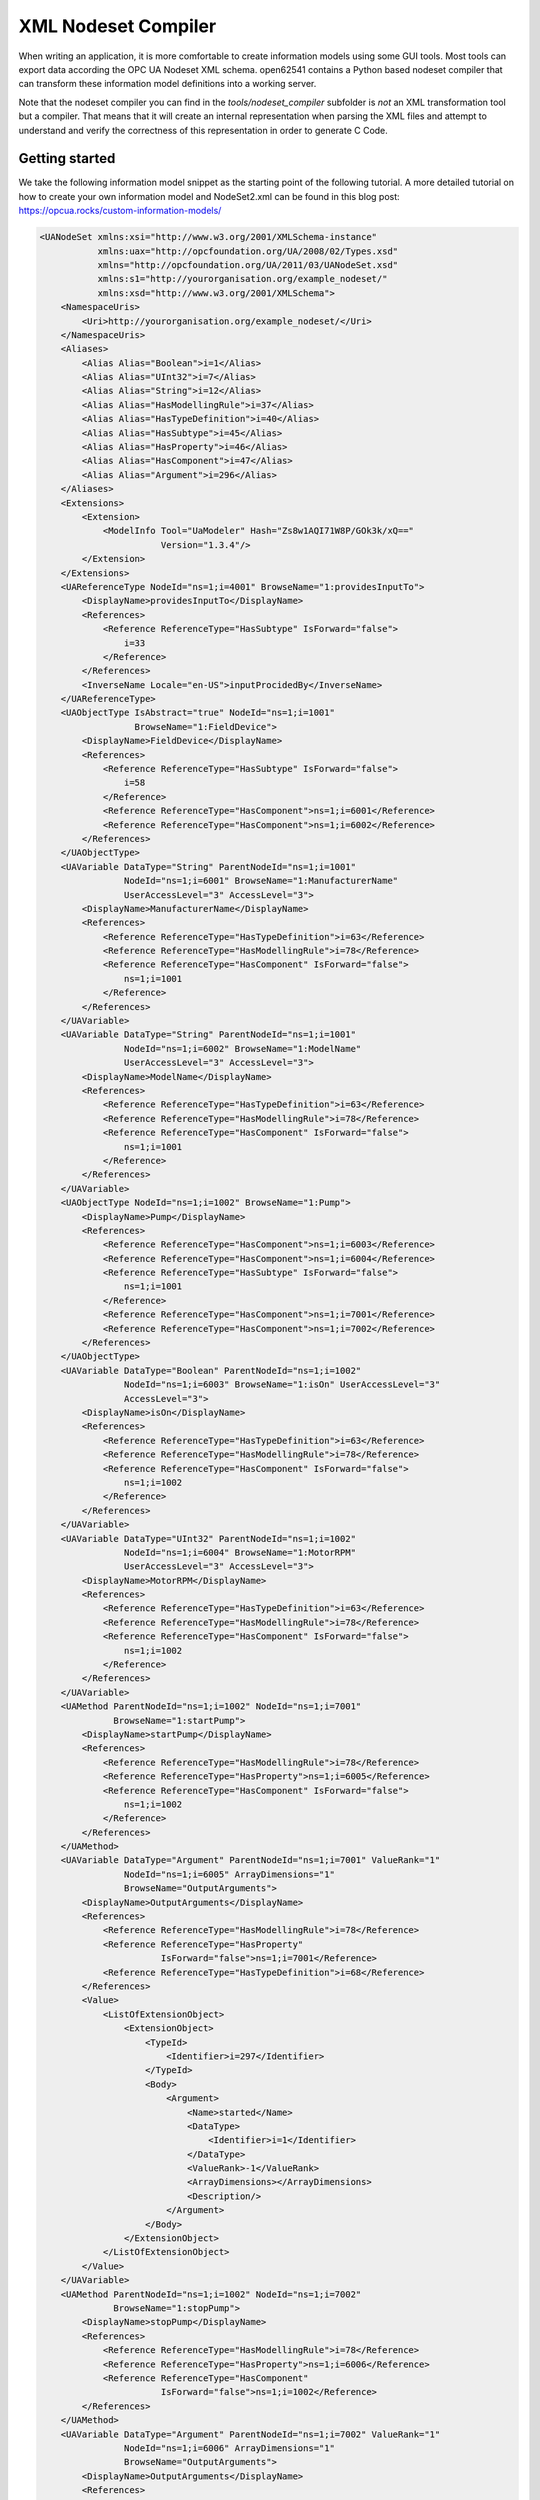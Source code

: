 XML Nodeset Compiler
--------------------

When writing an application, it is more comfortable to create information models using some GUI tools. Most tools can export data according the OPC UA Nodeset XML schema. open62541 contains a Python based nodeset compiler that can transform these information model definitions into a working server.

Note that the nodeset compiler you can find in the *tools/nodeset_compiler* subfolder is *not* an XML transformation tool but a compiler. That means that it will create an internal representation when parsing the XML files and attempt to understand and verify the correctness of this representation in order to generate C Code.

Getting started
...............

We take the following information model snippet as the starting point of the following tutorial. A more detailed tutorial on how to create your own information model and NodeSet2.xml can be found in this blog post: https://opcua.rocks/custom-information-models/

.. code-block:: xml

    <UANodeSet xmlns:xsi="http://www.w3.org/2001/XMLSchema-instance"
               xmlns:uax="http://opcfoundation.org/UA/2008/02/Types.xsd"
               xmlns="http://opcfoundation.org/UA/2011/03/UANodeSet.xsd"
               xmlns:s1="http://yourorganisation.org/example_nodeset/"
               xmlns:xsd="http://www.w3.org/2001/XMLSchema">
        <NamespaceUris>
            <Uri>http://yourorganisation.org/example_nodeset/</Uri>
        </NamespaceUris>
        <Aliases>
            <Alias Alias="Boolean">i=1</Alias>
            <Alias Alias="UInt32">i=7</Alias>
            <Alias Alias="String">i=12</Alias>
            <Alias Alias="HasModellingRule">i=37</Alias>
            <Alias Alias="HasTypeDefinition">i=40</Alias>
            <Alias Alias="HasSubtype">i=45</Alias>
            <Alias Alias="HasProperty">i=46</Alias>
            <Alias Alias="HasComponent">i=47</Alias>
            <Alias Alias="Argument">i=296</Alias>
        </Aliases>
        <Extensions>
            <Extension>
                <ModelInfo Tool="UaModeler" Hash="Zs8w1AQI71W8P/GOk3k/xQ=="
                           Version="1.3.4"/>
            </Extension>
        </Extensions>
        <UAReferenceType NodeId="ns=1;i=4001" BrowseName="1:providesInputTo">
            <DisplayName>providesInputTo</DisplayName>
            <References>
                <Reference ReferenceType="HasSubtype" IsForward="false">
                    i=33
                </Reference>
            </References>
            <InverseName Locale="en-US">inputProcidedBy</InverseName>
        </UAReferenceType>
        <UAObjectType IsAbstract="true" NodeId="ns=1;i=1001"
                      BrowseName="1:FieldDevice">
            <DisplayName>FieldDevice</DisplayName>
            <References>
                <Reference ReferenceType="HasSubtype" IsForward="false">
                    i=58
                </Reference>
                <Reference ReferenceType="HasComponent">ns=1;i=6001</Reference>
                <Reference ReferenceType="HasComponent">ns=1;i=6002</Reference>
            </References>
        </UAObjectType>
        <UAVariable DataType="String" ParentNodeId="ns=1;i=1001"
                    NodeId="ns=1;i=6001" BrowseName="1:ManufacturerName"
                    UserAccessLevel="3" AccessLevel="3">
            <DisplayName>ManufacturerName</DisplayName>
            <References>
                <Reference ReferenceType="HasTypeDefinition">i=63</Reference>
                <Reference ReferenceType="HasModellingRule">i=78</Reference>
                <Reference ReferenceType="HasComponent" IsForward="false">
                    ns=1;i=1001
                </Reference>
            </References>
        </UAVariable>
        <UAVariable DataType="String" ParentNodeId="ns=1;i=1001"
                    NodeId="ns=1;i=6002" BrowseName="1:ModelName"
                    UserAccessLevel="3" AccessLevel="3">
            <DisplayName>ModelName</DisplayName>
            <References>
                <Reference ReferenceType="HasTypeDefinition">i=63</Reference>
                <Reference ReferenceType="HasModellingRule">i=78</Reference>
                <Reference ReferenceType="HasComponent" IsForward="false">
                    ns=1;i=1001
                </Reference>
            </References>
        </UAVariable>
        <UAObjectType NodeId="ns=1;i=1002" BrowseName="1:Pump">
            <DisplayName>Pump</DisplayName>
            <References>
                <Reference ReferenceType="HasComponent">ns=1;i=6003</Reference>
                <Reference ReferenceType="HasComponent">ns=1;i=6004</Reference>
                <Reference ReferenceType="HasSubtype" IsForward="false">
                    ns=1;i=1001
                </Reference>
                <Reference ReferenceType="HasComponent">ns=1;i=7001</Reference>
                <Reference ReferenceType="HasComponent">ns=1;i=7002</Reference>
            </References>
        </UAObjectType>
        <UAVariable DataType="Boolean" ParentNodeId="ns=1;i=1002"
                    NodeId="ns=1;i=6003" BrowseName="1:isOn" UserAccessLevel="3"
                    AccessLevel="3">
            <DisplayName>isOn</DisplayName>
            <References>
                <Reference ReferenceType="HasTypeDefinition">i=63</Reference>
                <Reference ReferenceType="HasModellingRule">i=78</Reference>
                <Reference ReferenceType="HasComponent" IsForward="false">
                    ns=1;i=1002
                </Reference>
            </References>
        </UAVariable>
        <UAVariable DataType="UInt32" ParentNodeId="ns=1;i=1002"
                    NodeId="ns=1;i=6004" BrowseName="1:MotorRPM"
                    UserAccessLevel="3" AccessLevel="3">
            <DisplayName>MotorRPM</DisplayName>
            <References>
                <Reference ReferenceType="HasTypeDefinition">i=63</Reference>
                <Reference ReferenceType="HasModellingRule">i=78</Reference>
                <Reference ReferenceType="HasComponent" IsForward="false">
                    ns=1;i=1002
                </Reference>
            </References>
        </UAVariable>
        <UAMethod ParentNodeId="ns=1;i=1002" NodeId="ns=1;i=7001"
                  BrowseName="1:startPump">
            <DisplayName>startPump</DisplayName>
            <References>
                <Reference ReferenceType="HasModellingRule">i=78</Reference>
                <Reference ReferenceType="HasProperty">ns=1;i=6005</Reference>
                <Reference ReferenceType="HasComponent" IsForward="false">
                    ns=1;i=1002
                </Reference>
            </References>
        </UAMethod>
        <UAVariable DataType="Argument" ParentNodeId="ns=1;i=7001" ValueRank="1"
                    NodeId="ns=1;i=6005" ArrayDimensions="1"
                    BrowseName="OutputArguments">
            <DisplayName>OutputArguments</DisplayName>
            <References>
                <Reference ReferenceType="HasModellingRule">i=78</Reference>
                <Reference ReferenceType="HasProperty"
                           IsForward="false">ns=1;i=7001</Reference>
                <Reference ReferenceType="HasTypeDefinition">i=68</Reference>
            </References>
            <Value>
                <ListOfExtensionObject>
                    <ExtensionObject>
                        <TypeId>
                            <Identifier>i=297</Identifier>
                        </TypeId>
                        <Body>
                            <Argument>
                                <Name>started</Name>
                                <DataType>
                                    <Identifier>i=1</Identifier>
                                </DataType>
                                <ValueRank>-1</ValueRank>
                                <ArrayDimensions></ArrayDimensions>
                                <Description/>
                            </Argument>
                        </Body>
                    </ExtensionObject>
                </ListOfExtensionObject>
            </Value>
        </UAVariable>
        <UAMethod ParentNodeId="ns=1;i=1002" NodeId="ns=1;i=7002"
                  BrowseName="1:stopPump">
            <DisplayName>stopPump</DisplayName>
            <References>
                <Reference ReferenceType="HasModellingRule">i=78</Reference>
                <Reference ReferenceType="HasProperty">ns=1;i=6006</Reference>
                <Reference ReferenceType="HasComponent"
                           IsForward="false">ns=1;i=1002</Reference>
            </References>
        </UAMethod>
        <UAVariable DataType="Argument" ParentNodeId="ns=1;i=7002" ValueRank="1"
                    NodeId="ns=1;i=6006" ArrayDimensions="1"
                    BrowseName="OutputArguments">
            <DisplayName>OutputArguments</DisplayName>
            <References>
                <Reference ReferenceType="HasModellingRule">i=78</Reference>
                <Reference ReferenceType="HasProperty" IsForward="false">
                    ns=1;i=7002
                </Reference>
                <Reference ReferenceType="HasTypeDefinition">i=68</Reference>
            </References>
            <Value>
                <ListOfExtensionObject>
                    <ExtensionObject>
                        <TypeId>
                            <Identifier>i=297</Identifier>
                        </TypeId>
                        <Body>
                            <Argument>
                                <Name>stopped</Name>
                                <DataType>
                                    <Identifier>i=1</Identifier>
                                </DataType>
                                <ValueRank>-1</ValueRank>
                                <ArrayDimensions></ArrayDimensions>
                                <Description/>
                            </Argument>
                        </Body>
                    </ExtensionObject>
                </ListOfExtensionObject>
            </Value>
        </UAVariable>
    </UANodeSet>

Take the previous snippet and save it to a file ``myNS.xml``. To compile this nodeset into the corresponding C code, which can then be used by the open62541 stack, the nodeset compiler needs some arguments when you call it. The output of the help command gives you the following info:

.. code-block:: bash

    $ python ./nodeset_compiler.py -h
    usage: nodeset_compiler.py [-h] [-e <existingNodeSetXML>] [-x <nodeSetXML>]
                               [--internal-headers]
                               [-b <blacklistFile>] [-i <ignoreFile>]
                               [-t <typesArray>]
                               [-v]
                               <outputFile>

    positional arguments:
      <outputFile>          The path/basename for the <output file>.c and <output
                            file>.h files to be generated. This will also be the
                            function name used in the header and c-file.

    optional arguments:
      -h, --help            show this help message and exit
      -e <existingNodeSetXML>, --existing <existingNodeSetXML>
                            NodeSet XML files with nodes that are already present
                            on the server.
      -x <nodeSetXML>, --xml <nodeSetXML>
                            NodeSet XML files with nodes that shall be generated.
      --internal-headers    Include internal headers instead of amalgamated header
      -b <blacklistFile>, --blacklist <blacklistFile>
                            Loads a list of NodeIDs stored in blacklistFile (one
                            NodeID per line). Any of the nodeIds encountered in
                            this file will be removed from the nodeset prior to
                            compilation. Any references to these nodes will also
                            be removed
      -i <ignoreFile>, --ignore <ignoreFile>
                            Loads a list of NodeIDs stored in ignoreFile (one
                            NodeID per line). Any of the nodeIds encountered in
                            this file will be kept in the nodestore but not
                            printed in the generated code
      -t <typesArray>, --types-array <typesArray>
                            Types array for the given namespace. Can be used
                            mutliple times to define (in the same order as the
                            .xml files, first for --existing, then --xml) the type
                            arrays
      --max-string-length MAX_STRING_LENGTH
                            Maximum allowed length of a string literal. If longer,
                            it will be set to an empty string
      -v, --verbose         Make the script more verbose. Can be applied up to 4
                            times

So the resulting call looks like this:

.. code-block:: bash

    $ python ./nodeset_compiler.py --types-array=UA_TYPES --existing ../../deps/ua-nodeset/Schema/Opc.Ua.NodeSet2.xml --xml myNS.xml myNS

And the output of the command:

.. code-block:: bash

    INFO:__main__:Preprocessing (existing) ../../deps/ua-nodeset/Schema/Opc.Ua.NodeSet2.xml
    INFO:__main__:Preprocessing myNS.xml
    INFO:__main__:Generating Code
    INFO:__main__:NodeSet generation code successfully printed

The first argument ``--types-array=UA_TYPES`` defines the name of the global array in open62541 which contains the corresponding types used within the nodeset in ``NodeSet2.xml``. If you do not define your own datatypes, you can always use the ``UA_TYPES`` value. More on that later in this tutorial.
The next argument ``--existing ../../deps/ua-nodeset/Schema/Opc.Ua.NodeSet2.xml`` points to the XML definition of the standard-defined namespace 0 (NS0). Namespace 0 is assumed to be loaded beforehand and provides definitions for data type, reference types, and so. Since we reference nodes from NS0 in our myNS.xml we need to tell the nodeset compiler that it should also load that nodeset, but not compile it into the output.
Note that you may need to initialize the git submodule to get the ``deps/ua-nodeset`` folder (``git submodule update --init``) or download the full ``NodeSet2.xml`` manually.
The argument ``--xml myNS.xml`` points to the user-defined information model, whose nodes will be added to the abstract syntax tree. The script will then create the files ``myNS.c`` and ``myNS.h`` (indicated by the last argument ``myNS``) containing the C code necessary to instantiate those namespaces.

Although it is possible to run the compiler this way, it is highly discouraged. If you care to examine the CMakeLists.txt (examples/nodeset/CMakeLists.txt), you will find out that the file ``server_nodeset.xml`` is compiled using the following function::

    ua_generate_nodeset(
        NAME "example"
        FILE "${PROJECT_SOURCE_DIR}/examples/nodeset/server_nodeset.xml"
        DEPENDS_TYPES "UA_TYPES"
        DEPENDS_NS    "${UA_FILE_NS0}"
    )

If you look into the files generated by the nodeset compiler, you will see that it generated a method called ``extern UA_StatusCode myNS(UA_Server *server);``. You need to include the header and source file and then call the ``myNS(server)`` method right after creating the server instance with ``UA_Server_new``. This will automatically add all the nodes to the server and return ``UA_STATUSCODE_GOOD`` if there weren't any errors. Additionally you need to compile the open62541 stack with the full NS0 by setting ``UA_NAMESPACE_ZERO=FULL`` in CMake. Otherwise the stack uses a subset where many nodes are not included and thus adding a custom nodeset may fail.

This is how you can use the nodeset compiler to compile simple NodeSet XMLs to be used by the open62541 stack.

For your convenience and for simpler use we also provide a CMake function which simplifies the use of the ``ua_generate_datatypes`` and ``ua_generate_nodeset`` function even more.
It is highly recommended to use this function: ``ua_generate_nodeset_and_datatypes``. It uses some best practice settings and you only need to pass a name and the nodeset files.
Passing the .csv and .bsd files is optional and if not given, generating datatypes for that noteset will be skipped. You can also define dependencies between nodesets using the ``DEPENDS`` argument.

Here are some examples for the ``DI`` and ``PLCOpen`` nodesets::

    # Generate types and namespace for DI
    ua_generate_nodeset_and_datatypes(
        NAME "di"
        FILE_CSV "${UA_NODESET_DIR}/DI/Opc.Ua.Di.NodeIds.csv"
        FILE_BSD "${UA_NODESET_DIR}/DI/Opc.Ua.Di.Types.bsd"
        FILE_NS "${UA_NODESET_DIR}/DI/Opc.Ua.Di.NodeSet2.xml"
    )

    # generate PLCopen namespace which is using DI
    ua_generate_nodeset_and_datatypes(
        NAME "plc"
        # PLCopen does not define custom types. Only generate the nodeset
        FILE_NS "${UA_NODESET_DIR}/PLCopen/Opc.Ua.PLCopen.NodeSet2_V1.02.xml"
        # PLCopen depends on the di nodeset, which must be generated before
        DEPENDS "di"
    )

Creating object instances
.........................

One of the key benefits of defining object types is being able to create object instances fairly easily. Object instantiation is handled automatically when the typedefinition NodeId points to a valid ObjectType node. All Attributes and Methods contained in the objectType definition will be instantiated along with the object node.

While variables are copied from the objectType definition (allowing the user for example to attach new dataSources to them), methods are always only linked. This paradigm is identical to languages like C++: The method called is always the same piece of code, but the first argument is a pointer to an object. Likewise, in OPC UA, only one methodCallback can be attached to a specific methodNode. If that methodNode is called, the parent objectId will be passed to the method - it is the methods job to derefence which object instance it belongs to in that moment.

Let's look at an example that will create a pump instance given the newly defined objectType from myNS.xml:

.. code-block:: c

    /* This work is licensed under a Creative Commons CCZero 1.0 Universal License.
     * See http://creativecommons.org/publicdomain/zero/1.0/ for more information. */

    #include <signal.h>
    #include <stdio.h>
    #include "open62541.h"

    /* Files myNS.h and myNS.c are created from myNS.xml */
    #include "myNS.h"

    UA_Boolean running = true;

    static void stopHandler(int sign) {
        UA_LOG_INFO(UA_Log_Stdout, UA_LOGCATEGORY_SERVER, "received ctrl-c");
        running = false;
    }

    int main(int argc, char **argv) {
        signal(SIGINT, stopHandler);
        signal(SIGTERM, stopHandler);

        UA_Server *server = UA_Server_new();
        UA_ServerConfig_setDefault(UA_Server_getConfig(server));

        UA_StatusCode retval = myNS(server);
        /* Create nodes from nodeset */
        if(retval != UA_STATUSCODE_GOOD) {
            UA_LOG_ERROR(UA_Log_Stdout, UA_LOGCATEGORY_SERVER, "Could not add the example nodeset. "
                "Check previous output for any error.");
            retval = UA_STATUSCODE_BADUNEXPECTEDERROR;
        } else {
            UA_NodeId createdNodeId;
            UA_ObjectAttributes object_attr = UA_ObjectAttributes_default;

            object_attr.description = UA_LOCALIZEDTEXT("en-US", "A pump!");
            object_attr.displayName = UA_LOCALIZEDTEXT("en-US", "Pump1");

            // we assume that the myNS nodeset was added in namespace 2.
            // You should always use UA_Server_addNamespace to check what the
            // namespace index is for a given namespace URI. UA_Server_addNamespace
            // will just return the index if it is already added.
            UA_Server_addObjectNode(server, UA_NODEID_NUMERIC(1, 0),
                                    UA_NODEID_NUMERIC(0, UA_NS0ID_OBJECTSFOLDER),
                                    UA_NODEID_NUMERIC(0, UA_NS0ID_ORGANIZES),
                                    UA_QUALIFIEDNAME(1, "Pump1"),
                                    UA_NODEID_NUMERIC(2, 1002),
                                    object_attr, NULL, &createdNodeId);


            retval = UA_Server_run(server, &running);
        }

        UA_Server_delete(server);
        return (int) retval;
    }

Make sure you have updated the headers and libs in your project, then recompile and run the server. Make especially sure you have added ``myNS.h`` to your include folder.

As you can see instantiating an object is not much different from creating an object node. The main difference is that you *must* use an objectType node as typeDefinition.

If you start the server and inspect the nodes with UA Expert, you will find the pump in the objects folder, which look like this :numref:`nodeset-compiler-pump`.

.. _nodeset-compiler-pump:

.. figure:: nodeset_compiler_pump.png
   :alt: Instantiated Pump Object with inherited children

   Instantiated Pump Object with inherited children

As you can see the pump has inherited its parents attributes (ManufacturerName and ModelName). Methods, in contrast to objects and variables, are never cloned but instead only linked. The reason is that you will quite propably attach a method callback to a central method, not each object. Objects are instantiated if they are *below* the object you are creating, so any object (like an object called associatedServer of ServerType) that is part of pump will be instantiated as well. Objects *above* you object are never instantiated, so the same ServerType object in Fielddevices would have been omitted (the reason is that the recursive instantiation function protects itself from infinite recursions, which are hard to track when first ascending, then redescending into a tree).


Combination of multiple nodesets
................................

In the previous section you have seen how you can use the nodeset compiler with one single nodeset which depends on the default nodeset (NS0) ``Opc.Ua.NodeSet2.xml``. The nodeset compiler also supports nodesets which depend on more than one nodeset. We will show this use-case with the PLCopen nodeset. The PLCopen nodeset ``Opc.Ua.PLCopen.NodeSet2_V1.02.xml`` depends on the DI nodeset ``Opc.Ua.Di.NodeSet2.xml`` which then depends on NS0. This example is also shown in ``examples/nodeset/CMakeLists.txt``.

This DI nodeset makes use of some additional data types in ``deps/ua-nodeset/DI/Opc.Ua.Di.Types.bsd``. Since we also need these types within the generated code, we first need to compile the types into C code. The generated code is mainly a definition of the binary representation of the types required for encoding and decoding. The generation can be done using the ``ua_generate_datatypes`` CMake function, which uses the ``tools/generate_datatypes.py`` script::

    ua_generate_datatypes(
        NAME "ua_types_di"
        TARGET_SUFFIX "types-di"
        FILE_CSV "${UA_NODESET_DIR}/DI/Opc.Ua.Di.NodeIds.csv"
        FILES_BSD "${UA_NODESET_DIR}/DI/Opc.Ua.Di.Types.bsd"
    )

The ``NAMESPACE_MAP`` parameter is an array of strings which indicates the mapping of specific namespace uris to the resulting namespace index.
This mapping is required for correct mapping of DataType nodes and their node ids. Currently we need to rely that the namespace is also added at this position in the final server. There is no automatic inferring yet (pull requests are warmly welcome).
If you are using the `DEPENDS` option on the ``ua_generate_nodeset_and_datatypes``, the ``NAMESPACE_MAP`` is also inherited and you do not need to pass all mappings for dependent types.
The CSV and BSD files contain the metadata and definition for the types. ``TARGET_SUFFIX`` is used to create a new target with the name ``open62541-generator-TARGET_SUFFIX``.

**The ``NAMESPACE_MAP`` parameter is deprecated and no longer has any effect. The index of the nodeset is set automatically when it is loaded.**

Now you can compile the DI nodeset XML using the following command::

    ua_generate_nodeset(
        NAME "di"
        FILE "${UA_NODESET_DIR}/DI/Opc.Ua.Di.NodeSet2.xml"
        TYPES_ARRAY "UA_TYPES_DI"
        INTERNAL
        DEPENDS_TYPES "UA_TYPES"
        DEPENDS_NS    "${UA_NODESET_DIR}/Schema/Opc.Ua.NodeSet2.xml"
        DEPENDS_TARGET "open62541-generator-types-di"
    )

There are now two new arguments: ``INTERNAL`` indicates that internal headers (and non public API) should be included within the generated source code. This is currently required for nodesets which use structures as data values, and will probably be fixed in the future.
The ``DEPENDS_TYPES`` types array argument is matched with the nodesets in the same order as they appear on the ``DEPENDS_TARGET`` parameter. It tells the nodeset compiler which types array it should use: ``UA_TYPES`` for ``Opc.Ua.NodeSet2.xml`` and ``UA_TYPES_DI`` for ``Opc.Ua.Di.NodeSet2.xml``. This is the type array generated by the ``generate_datatypes.py`` script. The rest is similar to the example in previous section: ``Opc.Ua.NodeSet2.xml`` is assumed to exist already and only needs to be loaded for consistency checks, ``Opc.Ua.Di.NodeSet2.xml`` will be generated in the output file ``ua_namespace_di.c/.h``

Next we can generate the PLCopen nodeset. Since it doesn't require any additional datatype definitions, we can immediately start with the nodeset compiler command::

    ua_generate_nodeset(
        NAME "plc"
        FILE "${UA_NODESET_DIR}/PLCopen/Opc.Ua.PLCopen.NodeSet2_V1.02.xml"
        INTERNAL
        DEPENDS_TYPES
            "UA_TYPES" "UA_TYPES_DI"
        DEPENDS_NS
            "${UA_NODESET_DIR}/Schema/Opc.Ua.NodeSet2.xml"
            "${UA_NODESET_DIR}/DI/Opc.Ua.Di.NodeSet2.xml"
        DEPENDS_TARGET "open62541-generator-ns-di"
    )

This call is quite similar to the compilation of the DI nodeset. As you can see, we do not define any specific types array for the PLCopen nodeset. Since the PLCopen nodeset depends on the NS0 and DI nodeset, we need to tell the nodeset compiler that these two nodesets should be seen as already existing. Make sure that the order is the same as in your XML file, e.g., in this case the order indicated in ``Opc.Ua.PLCopen.NodeSet2_V1.02.xml -> UANodeSet -> Models -> Model``.

As a result of the previous scripts you will have multiple source files:

* ua_types_di_generated.c
* ua_types_di_generated.h
* ua_types_di_generated_encoding_binary.h
* ua_types_di_generated_handling.h
* ua_namespace_di.c
* ua_namespace_di.h
* ua_namespace_plc.c
* ua_namespace_plc.h

Finally you need to include all these files in your build process and call the corresponding initialization methods for the nodesets. An example application could look like this:

.. code-block:: c

    UA_Server *server = UA_Server_new();
    UA_ServerConfig_setDefault(UA_Server_getConfig(server));

    /* Create nodes from nodeset */
    UA_StatusCode retval = ua_namespace_di(server);
    if(retval != UA_STATUSCODE_GOOD) {
        UA_LOG_ERROR(UA_Log_Stdout, UA_LOGCATEGORY_SERVER,
                     "Adding the DI namespace failed. Please check previous error output.");
        UA_Server_delete(server);
        return (int)UA_STATUSCODE_BADUNEXPECTEDERROR;
    }

    retval |= ua_namespace_plc(server);
    if(retval != UA_STATUSCODE_GOOD) {
        UA_LOG_ERROR(UA_Log_Stdout, UA_LOGCATEGORY_SERVER,
                     "Adding the PLCopen namespace failed. Please check previous error output.");
        UA_Server_delete(server);
        return (int)UA_STATUSCODE_BADUNEXPECTEDERROR;
    }

    retval = UA_Server_run(server, &running);

Outstanding Companion Spec Issues
.................................

There are some Companion Specifications that currently cannot be compiled with the Nodeset compiler.
Which Companion Specifications are affected and what causes this is described below.

Safety, Glass, DEXPI
   Do not specify a BSD file or BSD blob in the XML file. The BSD file is considered deprecated. However, it is currently still required by the Nodeser compiler.

I4AAS, RSL, FDI
   Attempting to load will result in a runtime error ("Type-checking failed with error code BadTypeMismatch" or "Parent node not found").

BACnet
   Defines data types whose fields have the names signed or unsigned. This leads to errors when creating C structures, because signed and unsigned are keywords in C.

Automatic Nodesetinjection
..........................

The nodesetinjector is a mechanism for automatically loading nodeset/companion specifications during server initialization.
It provides a fast and easy way to load nodesets in all applications, focusing on the official OPCFoundation/UANodeset Repository ( https://github.com/OPCFoundation/UA-Nodeset ).
Specify the required information models using CMake.

Which nodesets are to be loaded is determined by the Cmake flag ``DUA_INFORMATION_MODEL_AUTOLOAD``. All nodesets that are to be loaded automatically are listed here.
The naming is based on the folder name of the Companion Specification in the ua-nodeset folder.

A CMake call could look like this.

.. code-block:: bash

    -DCMAKE_BUILD_TYPE=Debug
    -DUA_BUILD_EXAMPLES=ON
    -DUA_INFORMATION_MODEL_AUTOLOAD=DI;POWERLINK;PROFINET;MachineVision
    -DUA_NAMESPACE_ZERO=FULL

The order of nodesets is important! Nodesets that build on other nodesets must be placed after them in the list.
The following nodesets are currently supported:

DI, CNC, ISA95-JOBCONTROL, OpenSCS, AMB, AutoID, POWERLINK, IA, Machinery,
PackML, PNEM, PLCopen, MachineTool, PROFINET, MachineVision, FDT,
CommercialKitchenEquipment, PNRIO, Scales, Weihenstephan, Pumps, CAS, TMC, IJT

When the open62541 library is installed on the system, the automatically generated autoinject library is installed alongside it.
Additionally, the header files for the specified nodesets will be accessible on the system.

Integrating the autoinject library into an existing CMake project is straightforward.
To achieve this, the CMake configuration should include the following:

.. code-block:: cmake

    set(open62541_LIBRARIES "")
    find_package(open62541 REQUIRED)
    list(APPEND open62541_LIBRARIES open62541::open62541 open62541::autoinject)

The generated namespace header files can also be included and used with the following code:

.. code-block:: c

    #include <autoinject/namespace_di_generated.h>
    #include <autoinject/namespace_amb_generated.h>
    #include <autoinject/namespace_machinery_generated.h>
